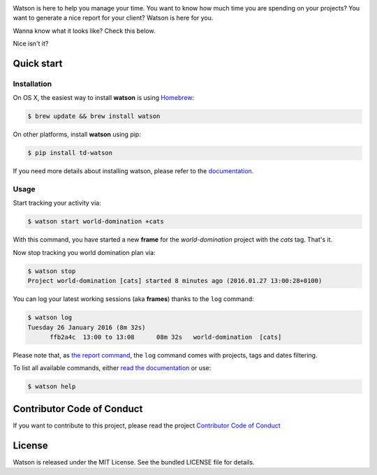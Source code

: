 .. image:: https://repl.it/badge/github/TailorDev/Watson
    :target: https://repl.it/github/TailorDev/Watson

.. image:: https://tailordev.github.io/Watson/img/logo-watson-600px.png

|Build Status| |PyPI Latest Version| |Requires.io|

Watson is here to help you manage your time. You want to know how
much time you are spending on your projects? You want to generate a nice
report for your client? Watson is here for you.

Wanna know what it looks like? Check this below.

|Watson screenshot|_

Nice isn't it?

Quick start
-----------

Installation
~~~~~~~~~~~~

On OS X, the easiest way to install **watson** is using `Homebrew <http://brew.sh/>`_:

.. code:: bash

  $ brew update && brew install watson

On other platforms, install **watson** using pip:

.. code:: bash

  $ pip install td-watson

If you need more details about installing watson, please refer to the `documentation <https://tailordev.github.io/Watson>`_.

Usage
~~~~~

Start tracking your activity via:

.. code:: bash

  $ watson start world-domination +cats

With this command, you have started a new **frame** for the *world-domination* project with the *cats* tag. That's it.

Now stop tracking you world domination plan via:

.. code:: bash

  $ watson stop
  Project world-domination [cats] started 8 minutes ago (2016.01.27 13:00:28+0100)

You can log your latest working sessions (aka **frames**) thanks to the ``log`` command:

.. code:: bash

  $ watson log
  Tuesday 26 January 2016 (8m 32s)
        ffb2a4c  13:00 to 13:08      08m 32s   world-domination  [cats]

Please note that, as `the report command <https://tailordev.github.io/Watson/user-guide/commands/#report>`_, the ``log`` command comes with projects, tags and dates filtering.

To list all available commands, either `read the documentation <https://tailordev.github.io/Watson>`_ or use:

.. code:: bash

  $ watson help

Contributor Code of Conduct
---------------------------

If you want to contribute to this project, please read the project `Contributor Code of Conduct <https://tailordev.github.io/Watson/contributing/coc/>`_

License
-------

Watson is released under the MIT License. See the bundled LICENSE file for
details.

.. |Build Status| image:: https://travis-ci.org/TailorDev/Watson.svg?branch=master
   :target: https://travis-ci.org/TailorDev/Watson
.. |PyPI Latest Version| image:: https://img.shields.io/pypi/v/td-watson.svg
   :target: https://pypi.python.org/pypi/td-watson
.. |Requires.io| image:: https://requires.io/github/TailorDev/Watson/requirements.svg?branch=master
   :target: https://requires.io/github/TailorDev/Watson/requirements/?branch=master
   :alt: Requirements Status
.. |Watson screenshot| image:: https://tailordev.github.io/Watson/img/watson-demo.gif
.. _Watson screenshot: https://asciinema.org/a/35918
